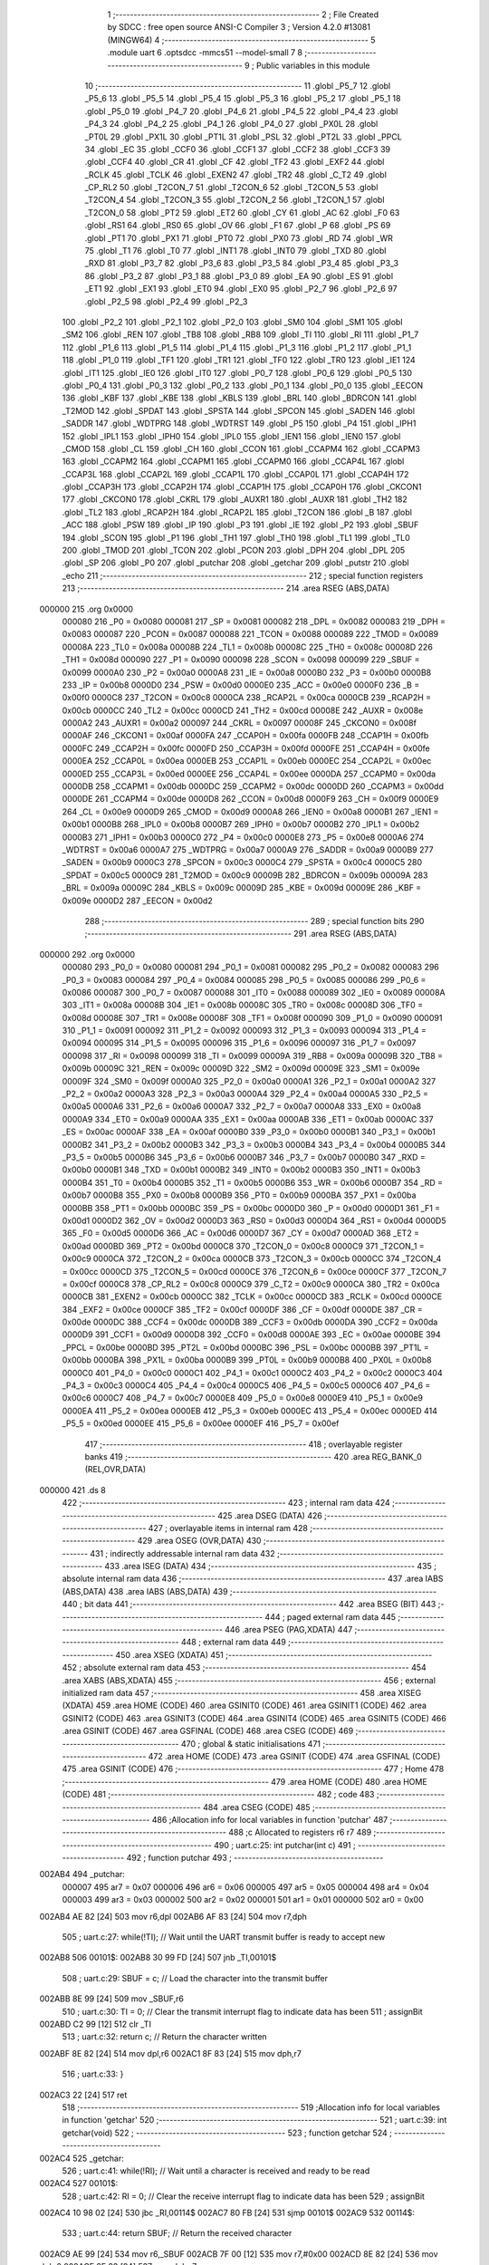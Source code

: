                                       1 ;--------------------------------------------------------
                                      2 ; File Created by SDCC : free open source ANSI-C Compiler
                                      3 ; Version 4.2.0 #13081 (MINGW64)
                                      4 ;--------------------------------------------------------
                                      5 	.module uart
                                      6 	.optsdcc -mmcs51 --model-small
                                      7 	
                                      8 ;--------------------------------------------------------
                                      9 ; Public variables in this module
                                     10 ;--------------------------------------------------------
                                     11 	.globl _P5_7
                                     12 	.globl _P5_6
                                     13 	.globl _P5_5
                                     14 	.globl _P5_4
                                     15 	.globl _P5_3
                                     16 	.globl _P5_2
                                     17 	.globl _P5_1
                                     18 	.globl _P5_0
                                     19 	.globl _P4_7
                                     20 	.globl _P4_6
                                     21 	.globl _P4_5
                                     22 	.globl _P4_4
                                     23 	.globl _P4_3
                                     24 	.globl _P4_2
                                     25 	.globl _P4_1
                                     26 	.globl _P4_0
                                     27 	.globl _PX0L
                                     28 	.globl _PT0L
                                     29 	.globl _PX1L
                                     30 	.globl _PT1L
                                     31 	.globl _PSL
                                     32 	.globl _PT2L
                                     33 	.globl _PPCL
                                     34 	.globl _EC
                                     35 	.globl _CCF0
                                     36 	.globl _CCF1
                                     37 	.globl _CCF2
                                     38 	.globl _CCF3
                                     39 	.globl _CCF4
                                     40 	.globl _CR
                                     41 	.globl _CF
                                     42 	.globl _TF2
                                     43 	.globl _EXF2
                                     44 	.globl _RCLK
                                     45 	.globl _TCLK
                                     46 	.globl _EXEN2
                                     47 	.globl _TR2
                                     48 	.globl _C_T2
                                     49 	.globl _CP_RL2
                                     50 	.globl _T2CON_7
                                     51 	.globl _T2CON_6
                                     52 	.globl _T2CON_5
                                     53 	.globl _T2CON_4
                                     54 	.globl _T2CON_3
                                     55 	.globl _T2CON_2
                                     56 	.globl _T2CON_1
                                     57 	.globl _T2CON_0
                                     58 	.globl _PT2
                                     59 	.globl _ET2
                                     60 	.globl _CY
                                     61 	.globl _AC
                                     62 	.globl _F0
                                     63 	.globl _RS1
                                     64 	.globl _RS0
                                     65 	.globl _OV
                                     66 	.globl _F1
                                     67 	.globl _P
                                     68 	.globl _PS
                                     69 	.globl _PT1
                                     70 	.globl _PX1
                                     71 	.globl _PT0
                                     72 	.globl _PX0
                                     73 	.globl _RD
                                     74 	.globl _WR
                                     75 	.globl _T1
                                     76 	.globl _T0
                                     77 	.globl _INT1
                                     78 	.globl _INT0
                                     79 	.globl _TXD
                                     80 	.globl _RXD
                                     81 	.globl _P3_7
                                     82 	.globl _P3_6
                                     83 	.globl _P3_5
                                     84 	.globl _P3_4
                                     85 	.globl _P3_3
                                     86 	.globl _P3_2
                                     87 	.globl _P3_1
                                     88 	.globl _P3_0
                                     89 	.globl _EA
                                     90 	.globl _ES
                                     91 	.globl _ET1
                                     92 	.globl _EX1
                                     93 	.globl _ET0
                                     94 	.globl _EX0
                                     95 	.globl _P2_7
                                     96 	.globl _P2_6
                                     97 	.globl _P2_5
                                     98 	.globl _P2_4
                                     99 	.globl _P2_3
                                    100 	.globl _P2_2
                                    101 	.globl _P2_1
                                    102 	.globl _P2_0
                                    103 	.globl _SM0
                                    104 	.globl _SM1
                                    105 	.globl _SM2
                                    106 	.globl _REN
                                    107 	.globl _TB8
                                    108 	.globl _RB8
                                    109 	.globl _TI
                                    110 	.globl _RI
                                    111 	.globl _P1_7
                                    112 	.globl _P1_6
                                    113 	.globl _P1_5
                                    114 	.globl _P1_4
                                    115 	.globl _P1_3
                                    116 	.globl _P1_2
                                    117 	.globl _P1_1
                                    118 	.globl _P1_0
                                    119 	.globl _TF1
                                    120 	.globl _TR1
                                    121 	.globl _TF0
                                    122 	.globl _TR0
                                    123 	.globl _IE1
                                    124 	.globl _IT1
                                    125 	.globl _IE0
                                    126 	.globl _IT0
                                    127 	.globl _P0_7
                                    128 	.globl _P0_6
                                    129 	.globl _P0_5
                                    130 	.globl _P0_4
                                    131 	.globl _P0_3
                                    132 	.globl _P0_2
                                    133 	.globl _P0_1
                                    134 	.globl _P0_0
                                    135 	.globl _EECON
                                    136 	.globl _KBF
                                    137 	.globl _KBE
                                    138 	.globl _KBLS
                                    139 	.globl _BRL
                                    140 	.globl _BDRCON
                                    141 	.globl _T2MOD
                                    142 	.globl _SPDAT
                                    143 	.globl _SPSTA
                                    144 	.globl _SPCON
                                    145 	.globl _SADEN
                                    146 	.globl _SADDR
                                    147 	.globl _WDTPRG
                                    148 	.globl _WDTRST
                                    149 	.globl _P5
                                    150 	.globl _P4
                                    151 	.globl _IPH1
                                    152 	.globl _IPL1
                                    153 	.globl _IPH0
                                    154 	.globl _IPL0
                                    155 	.globl _IEN1
                                    156 	.globl _IEN0
                                    157 	.globl _CMOD
                                    158 	.globl _CL
                                    159 	.globl _CH
                                    160 	.globl _CCON
                                    161 	.globl _CCAPM4
                                    162 	.globl _CCAPM3
                                    163 	.globl _CCAPM2
                                    164 	.globl _CCAPM1
                                    165 	.globl _CCAPM0
                                    166 	.globl _CCAP4L
                                    167 	.globl _CCAP3L
                                    168 	.globl _CCAP2L
                                    169 	.globl _CCAP1L
                                    170 	.globl _CCAP0L
                                    171 	.globl _CCAP4H
                                    172 	.globl _CCAP3H
                                    173 	.globl _CCAP2H
                                    174 	.globl _CCAP1H
                                    175 	.globl _CCAP0H
                                    176 	.globl _CKCON1
                                    177 	.globl _CKCON0
                                    178 	.globl _CKRL
                                    179 	.globl _AUXR1
                                    180 	.globl _AUXR
                                    181 	.globl _TH2
                                    182 	.globl _TL2
                                    183 	.globl _RCAP2H
                                    184 	.globl _RCAP2L
                                    185 	.globl _T2CON
                                    186 	.globl _B
                                    187 	.globl _ACC
                                    188 	.globl _PSW
                                    189 	.globl _IP
                                    190 	.globl _P3
                                    191 	.globl _IE
                                    192 	.globl _P2
                                    193 	.globl _SBUF
                                    194 	.globl _SCON
                                    195 	.globl _P1
                                    196 	.globl _TH1
                                    197 	.globl _TH0
                                    198 	.globl _TL1
                                    199 	.globl _TL0
                                    200 	.globl _TMOD
                                    201 	.globl _TCON
                                    202 	.globl _PCON
                                    203 	.globl _DPH
                                    204 	.globl _DPL
                                    205 	.globl _SP
                                    206 	.globl _P0
                                    207 	.globl _putchar
                                    208 	.globl _getchar
                                    209 	.globl _putstr
                                    210 	.globl _echo
                                    211 ;--------------------------------------------------------
                                    212 ; special function registers
                                    213 ;--------------------------------------------------------
                                    214 	.area RSEG    (ABS,DATA)
      000000                        215 	.org 0x0000
                           000080   216 _P0	=	0x0080
                           000081   217 _SP	=	0x0081
                           000082   218 _DPL	=	0x0082
                           000083   219 _DPH	=	0x0083
                           000087   220 _PCON	=	0x0087
                           000088   221 _TCON	=	0x0088
                           000089   222 _TMOD	=	0x0089
                           00008A   223 _TL0	=	0x008a
                           00008B   224 _TL1	=	0x008b
                           00008C   225 _TH0	=	0x008c
                           00008D   226 _TH1	=	0x008d
                           000090   227 _P1	=	0x0090
                           000098   228 _SCON	=	0x0098
                           000099   229 _SBUF	=	0x0099
                           0000A0   230 _P2	=	0x00a0
                           0000A8   231 _IE	=	0x00a8
                           0000B0   232 _P3	=	0x00b0
                           0000B8   233 _IP	=	0x00b8
                           0000D0   234 _PSW	=	0x00d0
                           0000E0   235 _ACC	=	0x00e0
                           0000F0   236 _B	=	0x00f0
                           0000C8   237 _T2CON	=	0x00c8
                           0000CA   238 _RCAP2L	=	0x00ca
                           0000CB   239 _RCAP2H	=	0x00cb
                           0000CC   240 _TL2	=	0x00cc
                           0000CD   241 _TH2	=	0x00cd
                           00008E   242 _AUXR	=	0x008e
                           0000A2   243 _AUXR1	=	0x00a2
                           000097   244 _CKRL	=	0x0097
                           00008F   245 _CKCON0	=	0x008f
                           0000AF   246 _CKCON1	=	0x00af
                           0000FA   247 _CCAP0H	=	0x00fa
                           0000FB   248 _CCAP1H	=	0x00fb
                           0000FC   249 _CCAP2H	=	0x00fc
                           0000FD   250 _CCAP3H	=	0x00fd
                           0000FE   251 _CCAP4H	=	0x00fe
                           0000EA   252 _CCAP0L	=	0x00ea
                           0000EB   253 _CCAP1L	=	0x00eb
                           0000EC   254 _CCAP2L	=	0x00ec
                           0000ED   255 _CCAP3L	=	0x00ed
                           0000EE   256 _CCAP4L	=	0x00ee
                           0000DA   257 _CCAPM0	=	0x00da
                           0000DB   258 _CCAPM1	=	0x00db
                           0000DC   259 _CCAPM2	=	0x00dc
                           0000DD   260 _CCAPM3	=	0x00dd
                           0000DE   261 _CCAPM4	=	0x00de
                           0000D8   262 _CCON	=	0x00d8
                           0000F9   263 _CH	=	0x00f9
                           0000E9   264 _CL	=	0x00e9
                           0000D9   265 _CMOD	=	0x00d9
                           0000A8   266 _IEN0	=	0x00a8
                           0000B1   267 _IEN1	=	0x00b1
                           0000B8   268 _IPL0	=	0x00b8
                           0000B7   269 _IPH0	=	0x00b7
                           0000B2   270 _IPL1	=	0x00b2
                           0000B3   271 _IPH1	=	0x00b3
                           0000C0   272 _P4	=	0x00c0
                           0000E8   273 _P5	=	0x00e8
                           0000A6   274 _WDTRST	=	0x00a6
                           0000A7   275 _WDTPRG	=	0x00a7
                           0000A9   276 _SADDR	=	0x00a9
                           0000B9   277 _SADEN	=	0x00b9
                           0000C3   278 _SPCON	=	0x00c3
                           0000C4   279 _SPSTA	=	0x00c4
                           0000C5   280 _SPDAT	=	0x00c5
                           0000C9   281 _T2MOD	=	0x00c9
                           00009B   282 _BDRCON	=	0x009b
                           00009A   283 _BRL	=	0x009a
                           00009C   284 _KBLS	=	0x009c
                           00009D   285 _KBE	=	0x009d
                           00009E   286 _KBF	=	0x009e
                           0000D2   287 _EECON	=	0x00d2
                                    288 ;--------------------------------------------------------
                                    289 ; special function bits
                                    290 ;--------------------------------------------------------
                                    291 	.area RSEG    (ABS,DATA)
      000000                        292 	.org 0x0000
                           000080   293 _P0_0	=	0x0080
                           000081   294 _P0_1	=	0x0081
                           000082   295 _P0_2	=	0x0082
                           000083   296 _P0_3	=	0x0083
                           000084   297 _P0_4	=	0x0084
                           000085   298 _P0_5	=	0x0085
                           000086   299 _P0_6	=	0x0086
                           000087   300 _P0_7	=	0x0087
                           000088   301 _IT0	=	0x0088
                           000089   302 _IE0	=	0x0089
                           00008A   303 _IT1	=	0x008a
                           00008B   304 _IE1	=	0x008b
                           00008C   305 _TR0	=	0x008c
                           00008D   306 _TF0	=	0x008d
                           00008E   307 _TR1	=	0x008e
                           00008F   308 _TF1	=	0x008f
                           000090   309 _P1_0	=	0x0090
                           000091   310 _P1_1	=	0x0091
                           000092   311 _P1_2	=	0x0092
                           000093   312 _P1_3	=	0x0093
                           000094   313 _P1_4	=	0x0094
                           000095   314 _P1_5	=	0x0095
                           000096   315 _P1_6	=	0x0096
                           000097   316 _P1_7	=	0x0097
                           000098   317 _RI	=	0x0098
                           000099   318 _TI	=	0x0099
                           00009A   319 _RB8	=	0x009a
                           00009B   320 _TB8	=	0x009b
                           00009C   321 _REN	=	0x009c
                           00009D   322 _SM2	=	0x009d
                           00009E   323 _SM1	=	0x009e
                           00009F   324 _SM0	=	0x009f
                           0000A0   325 _P2_0	=	0x00a0
                           0000A1   326 _P2_1	=	0x00a1
                           0000A2   327 _P2_2	=	0x00a2
                           0000A3   328 _P2_3	=	0x00a3
                           0000A4   329 _P2_4	=	0x00a4
                           0000A5   330 _P2_5	=	0x00a5
                           0000A6   331 _P2_6	=	0x00a6
                           0000A7   332 _P2_7	=	0x00a7
                           0000A8   333 _EX0	=	0x00a8
                           0000A9   334 _ET0	=	0x00a9
                           0000AA   335 _EX1	=	0x00aa
                           0000AB   336 _ET1	=	0x00ab
                           0000AC   337 _ES	=	0x00ac
                           0000AF   338 _EA	=	0x00af
                           0000B0   339 _P3_0	=	0x00b0
                           0000B1   340 _P3_1	=	0x00b1
                           0000B2   341 _P3_2	=	0x00b2
                           0000B3   342 _P3_3	=	0x00b3
                           0000B4   343 _P3_4	=	0x00b4
                           0000B5   344 _P3_5	=	0x00b5
                           0000B6   345 _P3_6	=	0x00b6
                           0000B7   346 _P3_7	=	0x00b7
                           0000B0   347 _RXD	=	0x00b0
                           0000B1   348 _TXD	=	0x00b1
                           0000B2   349 _INT0	=	0x00b2
                           0000B3   350 _INT1	=	0x00b3
                           0000B4   351 _T0	=	0x00b4
                           0000B5   352 _T1	=	0x00b5
                           0000B6   353 _WR	=	0x00b6
                           0000B7   354 _RD	=	0x00b7
                           0000B8   355 _PX0	=	0x00b8
                           0000B9   356 _PT0	=	0x00b9
                           0000BA   357 _PX1	=	0x00ba
                           0000BB   358 _PT1	=	0x00bb
                           0000BC   359 _PS	=	0x00bc
                           0000D0   360 _P	=	0x00d0
                           0000D1   361 _F1	=	0x00d1
                           0000D2   362 _OV	=	0x00d2
                           0000D3   363 _RS0	=	0x00d3
                           0000D4   364 _RS1	=	0x00d4
                           0000D5   365 _F0	=	0x00d5
                           0000D6   366 _AC	=	0x00d6
                           0000D7   367 _CY	=	0x00d7
                           0000AD   368 _ET2	=	0x00ad
                           0000BD   369 _PT2	=	0x00bd
                           0000C8   370 _T2CON_0	=	0x00c8
                           0000C9   371 _T2CON_1	=	0x00c9
                           0000CA   372 _T2CON_2	=	0x00ca
                           0000CB   373 _T2CON_3	=	0x00cb
                           0000CC   374 _T2CON_4	=	0x00cc
                           0000CD   375 _T2CON_5	=	0x00cd
                           0000CE   376 _T2CON_6	=	0x00ce
                           0000CF   377 _T2CON_7	=	0x00cf
                           0000C8   378 _CP_RL2	=	0x00c8
                           0000C9   379 _C_T2	=	0x00c9
                           0000CA   380 _TR2	=	0x00ca
                           0000CB   381 _EXEN2	=	0x00cb
                           0000CC   382 _TCLK	=	0x00cc
                           0000CD   383 _RCLK	=	0x00cd
                           0000CE   384 _EXF2	=	0x00ce
                           0000CF   385 _TF2	=	0x00cf
                           0000DF   386 _CF	=	0x00df
                           0000DE   387 _CR	=	0x00de
                           0000DC   388 _CCF4	=	0x00dc
                           0000DB   389 _CCF3	=	0x00db
                           0000DA   390 _CCF2	=	0x00da
                           0000D9   391 _CCF1	=	0x00d9
                           0000D8   392 _CCF0	=	0x00d8
                           0000AE   393 _EC	=	0x00ae
                           0000BE   394 _PPCL	=	0x00be
                           0000BD   395 _PT2L	=	0x00bd
                           0000BC   396 _PSL	=	0x00bc
                           0000BB   397 _PT1L	=	0x00bb
                           0000BA   398 _PX1L	=	0x00ba
                           0000B9   399 _PT0L	=	0x00b9
                           0000B8   400 _PX0L	=	0x00b8
                           0000C0   401 _P4_0	=	0x00c0
                           0000C1   402 _P4_1	=	0x00c1
                           0000C2   403 _P4_2	=	0x00c2
                           0000C3   404 _P4_3	=	0x00c3
                           0000C4   405 _P4_4	=	0x00c4
                           0000C5   406 _P4_5	=	0x00c5
                           0000C6   407 _P4_6	=	0x00c6
                           0000C7   408 _P4_7	=	0x00c7
                           0000E8   409 _P5_0	=	0x00e8
                           0000E9   410 _P5_1	=	0x00e9
                           0000EA   411 _P5_2	=	0x00ea
                           0000EB   412 _P5_3	=	0x00eb
                           0000EC   413 _P5_4	=	0x00ec
                           0000ED   414 _P5_5	=	0x00ed
                           0000EE   415 _P5_6	=	0x00ee
                           0000EF   416 _P5_7	=	0x00ef
                                    417 ;--------------------------------------------------------
                                    418 ; overlayable register banks
                                    419 ;--------------------------------------------------------
                                    420 	.area REG_BANK_0	(REL,OVR,DATA)
      000000                        421 	.ds 8
                                    422 ;--------------------------------------------------------
                                    423 ; internal ram data
                                    424 ;--------------------------------------------------------
                                    425 	.area DSEG    (DATA)
                                    426 ;--------------------------------------------------------
                                    427 ; overlayable items in internal ram
                                    428 ;--------------------------------------------------------
                                    429 	.area	OSEG    (OVR,DATA)
                                    430 ;--------------------------------------------------------
                                    431 ; indirectly addressable internal ram data
                                    432 ;--------------------------------------------------------
                                    433 	.area ISEG    (DATA)
                                    434 ;--------------------------------------------------------
                                    435 ; absolute internal ram data
                                    436 ;--------------------------------------------------------
                                    437 	.area IABS    (ABS,DATA)
                                    438 	.area IABS    (ABS,DATA)
                                    439 ;--------------------------------------------------------
                                    440 ; bit data
                                    441 ;--------------------------------------------------------
                                    442 	.area BSEG    (BIT)
                                    443 ;--------------------------------------------------------
                                    444 ; paged external ram data
                                    445 ;--------------------------------------------------------
                                    446 	.area PSEG    (PAG,XDATA)
                                    447 ;--------------------------------------------------------
                                    448 ; external ram data
                                    449 ;--------------------------------------------------------
                                    450 	.area XSEG    (XDATA)
                                    451 ;--------------------------------------------------------
                                    452 ; absolute external ram data
                                    453 ;--------------------------------------------------------
                                    454 	.area XABS    (ABS,XDATA)
                                    455 ;--------------------------------------------------------
                                    456 ; external initialized ram data
                                    457 ;--------------------------------------------------------
                                    458 	.area XISEG   (XDATA)
                                    459 	.area HOME    (CODE)
                                    460 	.area GSINIT0 (CODE)
                                    461 	.area GSINIT1 (CODE)
                                    462 	.area GSINIT2 (CODE)
                                    463 	.area GSINIT3 (CODE)
                                    464 	.area GSINIT4 (CODE)
                                    465 	.area GSINIT5 (CODE)
                                    466 	.area GSINIT  (CODE)
                                    467 	.area GSFINAL (CODE)
                                    468 	.area CSEG    (CODE)
                                    469 ;--------------------------------------------------------
                                    470 ; global & static initialisations
                                    471 ;--------------------------------------------------------
                                    472 	.area HOME    (CODE)
                                    473 	.area GSINIT  (CODE)
                                    474 	.area GSFINAL (CODE)
                                    475 	.area GSINIT  (CODE)
                                    476 ;--------------------------------------------------------
                                    477 ; Home
                                    478 ;--------------------------------------------------------
                                    479 	.area HOME    (CODE)
                                    480 	.area HOME    (CODE)
                                    481 ;--------------------------------------------------------
                                    482 ; code
                                    483 ;--------------------------------------------------------
                                    484 	.area CSEG    (CODE)
                                    485 ;------------------------------------------------------------
                                    486 ;Allocation info for local variables in function 'putchar'
                                    487 ;------------------------------------------------------------
                                    488 ;c                         Allocated to registers r6 r7 
                                    489 ;------------------------------------------------------------
                                    490 ;	uart.c:25: int putchar(int c)
                                    491 ;	-----------------------------------------
                                    492 ;	 function putchar
                                    493 ;	-----------------------------------------
      002AB4                        494 _putchar:
                           000007   495 	ar7 = 0x07
                           000006   496 	ar6 = 0x06
                           000005   497 	ar5 = 0x05
                           000004   498 	ar4 = 0x04
                           000003   499 	ar3 = 0x03
                           000002   500 	ar2 = 0x02
                           000001   501 	ar1 = 0x01
                           000000   502 	ar0 = 0x00
      002AB4 AE 82            [24]  503 	mov	r6,dpl
      002AB6 AF 83            [24]  504 	mov	r7,dph
                                    505 ;	uart.c:27: while(!TI); // Wait until the UART transmit buffer is ready to accept new
      002AB8                        506 00101$:
      002AB8 30 99 FD         [24]  507 	jnb	_TI,00101$
                                    508 ;	uart.c:29: SBUF = c;   // Load the character into the transmit buffer
      002ABB 8E 99            [24]  509 	mov	_SBUF,r6
                                    510 ;	uart.c:30: TI = 0;     // Clear the transmit interrupt flag to indicate data has been
                                    511 ;	assignBit
      002ABD C2 99            [12]  512 	clr	_TI
                                    513 ;	uart.c:32: return c;   // Return the character written
      002ABF 8E 82            [24]  514 	mov	dpl,r6
      002AC1 8F 83            [24]  515 	mov	dph,r7
                                    516 ;	uart.c:33: }
      002AC3 22               [24]  517 	ret
                                    518 ;------------------------------------------------------------
                                    519 ;Allocation info for local variables in function 'getchar'
                                    520 ;------------------------------------------------------------
                                    521 ;	uart.c:39: int getchar(void)
                                    522 ;	-----------------------------------------
                                    523 ;	 function getchar
                                    524 ;	-----------------------------------------
      002AC4                        525 _getchar:
                                    526 ;	uart.c:41: while(!RI); // Wait until a character is received and ready to be read
      002AC4                        527 00101$:
                                    528 ;	uart.c:42: RI = 0;     // Clear the receive interrupt flag to indicate data has been
                                    529 ;	assignBit
      002AC4 10 98 02         [24]  530 	jbc	_RI,00114$
      002AC7 80 FB            [24]  531 	sjmp	00101$
      002AC9                        532 00114$:
                                    533 ;	uart.c:44: return SBUF; // Return the received character
      002AC9 AE 99            [24]  534 	mov	r6,_SBUF
      002ACB 7F 00            [12]  535 	mov	r7,#0x00
      002ACD 8E 82            [24]  536 	mov	dpl,r6
      002ACF 8F 83            [24]  537 	mov	dph,r7
                                    538 ;	uart.c:45: }
      002AD1 22               [24]  539 	ret
                                    540 ;------------------------------------------------------------
                                    541 ;Allocation info for local variables in function 'putstr'
                                    542 ;------------------------------------------------------------
                                    543 ;s                         Allocated to registers 
                                    544 ;i                         Allocated to registers r3 r4 
                                    545 ;------------------------------------------------------------
                                    546 ;	uart.c:52: int putstr(char *s)
                                    547 ;	-----------------------------------------
                                    548 ;	 function putstr
                                    549 ;	-----------------------------------------
      002AD2                        550 _putstr:
      002AD2 AD 82            [24]  551 	mov	r5,dpl
      002AD4 AE 83            [24]  552 	mov	r6,dph
      002AD6 AF F0            [24]  553 	mov	r7,b
                                    554 ;	uart.c:55: while (*s)
      002AD8 7B 00            [12]  555 	mov	r3,#0x00
      002ADA 7C 00            [12]  556 	mov	r4,#0x00
      002ADC                        557 00101$:
      002ADC 8D 82            [24]  558 	mov	dpl,r5
      002ADE 8E 83            [24]  559 	mov	dph,r6
      002AE0 8F F0            [24]  560 	mov	b,r7
      002AE2 12 33 F4         [24]  561 	lcall	__gptrget
      002AE5 FA               [12]  562 	mov	r2,a
      002AE6 60 2B            [24]  563 	jz	00103$
                                    564 ;	uart.c:57: putchar(*s++); // Output each character of the string
      002AE8 0D               [12]  565 	inc	r5
      002AE9 BD 00 01         [24]  566 	cjne	r5,#0x00,00116$
      002AEC 0E               [12]  567 	inc	r6
      002AED                        568 00116$:
      002AED 8A 01            [24]  569 	mov	ar1,r2
      002AEF 7A 00            [12]  570 	mov	r2,#0x00
      002AF1 89 82            [24]  571 	mov	dpl,r1
      002AF3 8A 83            [24]  572 	mov	dph,r2
      002AF5 C0 07            [24]  573 	push	ar7
      002AF7 C0 06            [24]  574 	push	ar6
      002AF9 C0 05            [24]  575 	push	ar5
      002AFB C0 04            [24]  576 	push	ar4
      002AFD C0 03            [24]  577 	push	ar3
      002AFF 12 2A B4         [24]  578 	lcall	_putchar
      002B02 D0 03            [24]  579 	pop	ar3
      002B04 D0 04            [24]  580 	pop	ar4
      002B06 D0 05            [24]  581 	pop	ar5
      002B08 D0 06            [24]  582 	pop	ar6
      002B0A D0 07            [24]  583 	pop	ar7
                                    584 ;	uart.c:58: i++;
      002B0C 0B               [12]  585 	inc	r3
      002B0D BB 00 CC         [24]  586 	cjne	r3,#0x00,00101$
      002B10 0C               [12]  587 	inc	r4
      002B11 80 C9            [24]  588 	sjmp	00101$
      002B13                        589 00103$:
                                    590 ;	uart.c:60: return i + 1; // Return the total number of characters sent, including the
      002B13 8B 82            [24]  591 	mov	dpl,r3
      002B15 8C 83            [24]  592 	mov	dph,r4
      002B17 A3               [24]  593 	inc	dptr
                                    594 ;	uart.c:62: }
      002B18 22               [24]  595 	ret
                                    596 ;------------------------------------------------------------
                                    597 ;Allocation info for local variables in function 'echo'
                                    598 ;------------------------------------------------------------
                                    599 ;ch                        Allocated to registers r6 
                                    600 ;------------------------------------------------------------
                                    601 ;	uart.c:68: int8_t echo()
                                    602 ;	-----------------------------------------
                                    603 ;	 function echo
                                    604 ;	-----------------------------------------
      002B19                        605 _echo:
                                    606 ;	uart.c:70: int8_t ch = getchar(); // Read a character from the UART
      002B19 12 2A C4         [24]  607 	lcall	_getchar
      002B1C AE 82            [24]  608 	mov	r6,dpl
                                    609 ;	uart.c:71: putchar(ch);           // Output the character, providing an echo effect
      002B1E EE               [12]  610 	mov	a,r6
      002B1F FD               [12]  611 	mov	r5,a
      002B20 33               [12]  612 	rlc	a
      002B21 95 E0            [12]  613 	subb	a,acc
      002B23 FF               [12]  614 	mov	r7,a
      002B24 8D 82            [24]  615 	mov	dpl,r5
      002B26 8F 83            [24]  616 	mov	dph,r7
      002B28 C0 06            [24]  617 	push	ar6
      002B2A 12 2A B4         [24]  618 	lcall	_putchar
      002B2D D0 06            [24]  619 	pop	ar6
                                    620 ;	uart.c:72: return ch;             // Return the character read
      002B2F 8E 82            [24]  621 	mov	dpl,r6
                                    622 ;	uart.c:73: }
      002B31 22               [24]  623 	ret
                                    624 	.area CSEG    (CODE)
                                    625 	.area CONST   (CODE)
                                    626 	.area XINIT   (CODE)
                                    627 	.area CABS    (ABS,CODE)
